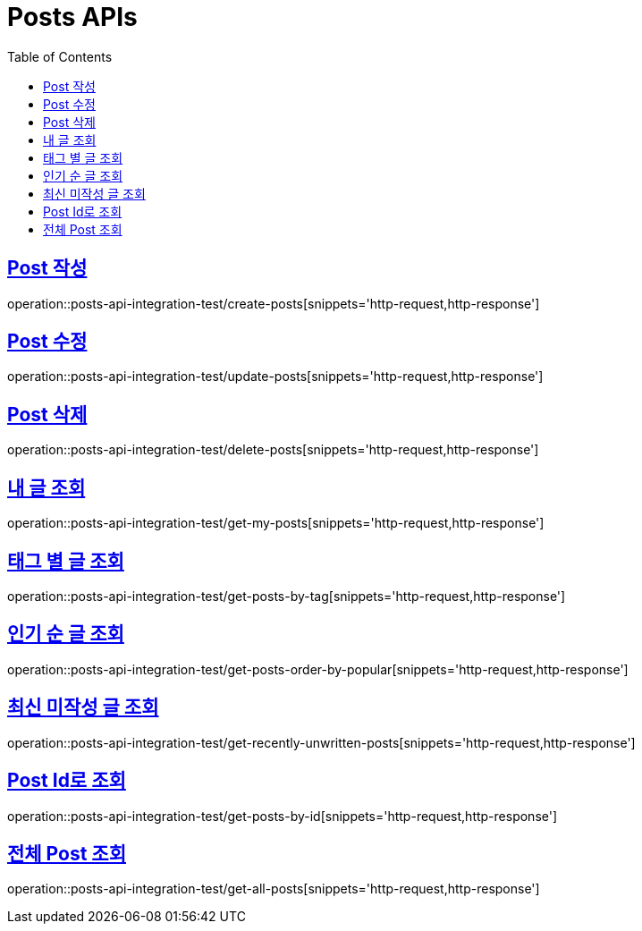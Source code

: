 = Posts APIs
:doctype: book
:icons: font
:source-highlighter: highlightjs
:toc: left
:toclevels: 2
:sectlinks:

== Post 작성

operation::posts-api-integration-test/create-posts[snippets='http-request,http-response']

== Post 수정

operation::posts-api-integration-test/update-posts[snippets='http-request,http-response']

== Post 삭제

operation::posts-api-integration-test/delete-posts[snippets='http-request,http-response']

== 내 글 조회

operation::posts-api-integration-test/get-my-posts[snippets='http-request,http-response']

== 태그 별 글 조회

operation::posts-api-integration-test/get-posts-by-tag[snippets='http-request,http-response']

== 인기 순 글 조회

operation::posts-api-integration-test/get-posts-order-by-popular[snippets='http-request,http-response']

== 최신 미작성 글 조회

operation::posts-api-integration-test/get-recently-unwritten-posts[snippets='http-request,http-response']

== Post Id로 조회

operation::posts-api-integration-test/get-posts-by-id[snippets='http-request,http-response']

== 전체 Post 조회

operation::posts-api-integration-test/get-all-posts[snippets='http-request,http-response']
